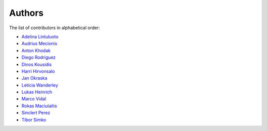 Authors
=======

The list of contributors in alphabetical order:

- `Adelina Lintuluoto <https://orcid.org/0000-0002-0726-1452>`_
- `Audrius Mecionis <https://orcid.org/0000-0002-3759-1663>`_
- `Anton Khodak <https://orcid.org/0000-0003-3263-4553>`_
- `Diego Rodriguez <https://orcid.org/0000-0003-0649-2002>`_
- `Dinos Kousidis <https://orcid.org/0000-0002-4914-4289>`_
- `Harri Hirvonsalo <https://orcid.org/0000-0002-5503-510X>`_
- `Jan Okraska <https://orcid.org/0000-0002-1416-3244>`_
- `Leticia Wanderley <https://orcid.org/0000-0003-4649-6630>`_
- `Lukas Heinrich <https://orcid.org/0000-0002-4048-7584>`_
- `Marco Vidal <https://orcid.org/0000-0002-9363-4971>`_
- `Rokas Maciulaitis <https://orcid.org/0000-0003-1064-6967>`_
- `Sinclert Perez <https://www.linkedin.com/in/sinclert>`_
- `Tibor Simko <https://orcid.org/0000-0001-7202-5803>`_

